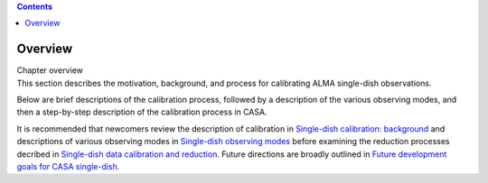 .. contents::
   :depth: 3
..

.. container::
   :name: viewlet-above-content-title

Overview
========

.. container::
   :name: viewlet-below-content-title

.. container:: documentDescription description

   Chapter overview

.. container:: section
   :name: viewlet-above-content-body

.. container:: section
   :name: content-core

   .. container::
      :name: parent-fieldname-text

      This section describes the motivation, background, and process for
      calibrating ALMA single-dish observations.

      Below are brief descriptions of the calibration process, followed
      by a description of the various observing modes, and then a
      step-by-step description of the calibration process in CASA.

      It is recommended that newcomers review the description of
      calibration in `Single-dish calibration:
      background <https://casa.nrao.edu/casadocs-devel/stable/calibration-and-visibility-data/single-dish-calibration/single-dish-calibration-background>`__ and
      descriptions of various observing modes in `Single-dish observing
      modes <https://casa.nrao.edu/casadocs-devel/stable/calibration-and-visibility-data/single-dish-calibration/single-dish-observing-modes>`__ before
      examining the reduction processes decribed in `Single-dish data
      calibration and
      reduction <https://casa.nrao.edu/casadocs-devel/stable/calibration-and-visibility-data/single-dish-calibration/single-dish-data-calibration-and-reduction>`__.
      Future directions are broadly outlined in `Future development
      goals for CASA
      single-dish <https://casa.nrao.edu/casadocs-devel/stable/calibration-and-visibility-data/single-dish-calibration/future-development-goals-for-casa-single-dish>`__.

.. container:: section
   :name: viewlet-below-content-body
